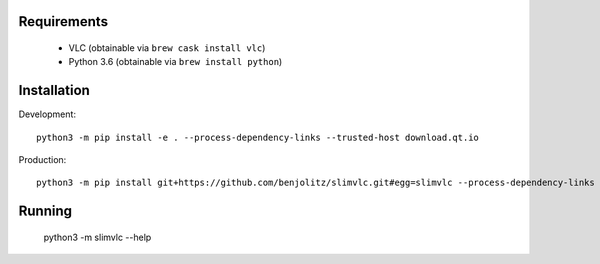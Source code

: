 Requirements
---------------

    - VLC (obtainable via ``brew cask install vlc``)
    - Python 3.6 (obtainable via ``brew install python``)


Installation
----------------


Development::

    python3 -m pip install -e . --process-dependency-links --trusted-host download.qt.io


Production::

    python3 -m pip install git+https://github.com/benjolitz/slimvlc.git#egg=slimvlc --process-dependency-links --trusted-host download.qt.io

Running
------------

    python3 -m slimvlc --help
